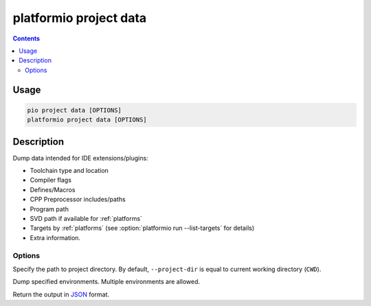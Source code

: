 ..  Copyright (c) 2014-present PlatformIO <contact@platformio.org>
    Licensed under the Apache License, Version 2.0 (the "License");
    you may not use this file except in compliance with the License.
    You may obtain a copy of the License at
       http://www.apache.org/licenses/LICENSE-2.0
    Unless required by applicable law or agreed to in writing, software
    distributed under the License is distributed on an "AS IS" BASIS,
    WITHOUT WARRANTIES OR CONDITIONS OF ANY KIND, either express or implied.
    See the License for the specific language governing permissions and
    limitations under the License.

.. _cmd_project_data:

platformio project data
=======================

.. versionadded:: 5.0

.. contents::

Usage
-----

.. code-block:: bash

    pio project data [OPTIONS]
    platformio project data [OPTIONS]


Description
-----------

Dump data intended for IDE extensions/plugins:

- Toolchain type and location
- Compiler flags
- Defines/Macros
- CPP Preprocessor includes/paths
- Program path
- SVD path if available for :ref:`platforms`
- Targets by :ref:`platforms` (see :option:`platformio run --list-targets` for details)
- Extra information.

Options
~~~~~~~

.. program:: platformio project data

.. option::
    -d, --project-dir

Specify the path to project directory. By default, ``--project-dir`` is equal
to current working directory (``CWD``).

.. option::
    -e, --environment

Dump specified environments. Multiple environments are allowed.

.. option::
    --json-output

Return the output in `JSON <http://en.wikipedia.org/wiki/JSON>`_ format.
